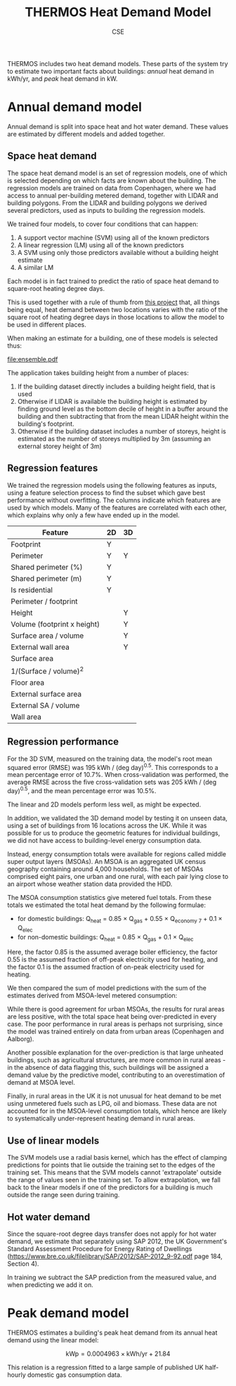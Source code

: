 #+TITLE: THERMOS Heat Demand Model
#+AUTHOR: CSE

THERMOS includes two heat demand models.
These parts of the system try to estimate two important facts about buildings: /annual/ heat demand in kWh/yr, and /peak/ heat demand in kW.

* Annual demand model

Annual demand is split into space heat and hot water demand.
These values are estimated by different models and added together.

** Space heat demand

The space heat demand model is an set of regression models, one of which is selected depending on which facts are known about the building. The regression models are trained on data from Copenhagen, where we had access to annual per-building metered demand, together with LIDAR and building polygons. From the LIDAR and building polygons we derived several predictors, used as inputs to building the regression models.

We trained four models, to cover four conditions that can happen:

1. A support vector machine (SVM) using all of the known predictors
2. A linear regression (LM) using all of the known predictors
3. A SVM using only those predictors available without a building height estimate
4. A similar LM

Each model is in fact trained to predict the ratio of space heat demand to square-root heating degree days.

This is used together with a rule of thumb from [[https://www.euroheat.org/wp-content/uploads/2016/02/Ecoheatcool_WP1_Web.pdf][this project]] that, all things being equal, heat demand between two locations varies with the ratio of the square root of heating degree days in those locations to allow the model to be used in different places.

When making an estimate for a building, one of these models is selected thus:

#+begin_src dot :file ensemble.png :cmdline -Tpng :exports none :results silent
  digraph G {
     rankdir = LR;
     A -> B [label = "known height"];
     A -> C [label = "unknown height"];
     B -> D [label = "in SVM bounds"];
     B -> E [label = "not in SVM bounds"];
     C -> F [label = "in SVM bounds"];
     C -> G [label = "not in SVM bounds"];
  
     D [label="2D SVM"];
     E [label="2D LM"];
     F [label="3D SVM"];
     G [label="3D LM"];
     A [label=""];
     B [label=""];
     C [label=""];
  }
#+end_src
[[file:ensemble.pdf]]

The application takes building height from a number of places:

1. If the building dataset directly includes a building height field, that is used
2. Otherwise if LIDAR is available the building height is estimated by finding ground level as the bottom decile of height in a buffer around the building and then subtracting that from the mean LIDAR height within the building's footprint.
3. Otherwise if the building dataset includes a number of storeys, height is estimated as the number of storeys multiplied by 3m (assuming an external storey height of 3m)

** Regression features

We trained the regression models using the following features as inputs, using a feature selection process to find the subset which gave best performance without overfitting. The columns indicate which features are used by which models. Many of the features are correlated with each other, which explains why only a few have ended up in the model.

| Feature                     | 2D | 3D |
|-----------------------------+----+----|
| Footprint                   | Y  |    |
| Perimeter                   | Y  | Y  |
| Shared perimeter (%)        | Y  |    |
| Shared perimeter (m)        | Y  |    |
| Is residential              | Y  |    |
| Perimeter / footprint       |    |    |
|-----------------------------+----+----|
| Height                      |    | Y  |
| Volume (footprint x height) |    | Y  |
| Surface area / volume       |    | Y  |
| External wall area          |    | Y  |
| Surface area                |    |    |
| 1/(Surface / volume)^2      |    |    |
| Floor area                  |    |    |
| External surface area       |    |    |
| External SA / volume        |    |    |
| Wall area                   |    |    |

** Regression performance

For the 3D SVM, measured on the training data, the model's root mean squared error (RMSE) was 195 kWh / (deg day)^{0.5}.
This corresponds to a mean percentage error of 10.7%. When cross-validation was performed, the average RMSE across the five cross-validation sets was 205 kWh / (deg day)^{0.5}, and the mean percentage error was 10.5%.

The linear and 2D models perform less well, as might be expected.

[[./scatter-xval.png]]
#+CAPTION: SVM predictions for space heat kWh/SQRT(Annual Heating Degree Days) plotted against true values from training set.

In addition, we validated the 3D demand model by testing it on unseen data, using a set of buildings from 16 locations across the UK.
While it was possible for us to produce the geometric features for individual buildings, we did not have access to building-level energy consumption data.

Instead, energy consumption totals were available for regions called middle super output layers (MSOAs).
An MSOA is an aggregated UK census geography containing around 4,000 households.
The set of MSOAs comprised eight pairs, one urban and one rural, with each pair lying close to an airport whose weather station data provided the HDD.

The MSOA consumption statistics give metered fuel totals.
From these totals we estimated the total heat demand by the following formulae:

- for domestic buildings: Q_{heat} = 0.85 \times Q_{gas} + 0.55 \times Q_{economy 7} + 0.1 \times Q_{elec}
- for non-domestic buildings: Q_{heat} = 0.85 \times Q_{gas} + 0.1 \times Q_{elec}

Here, the factor 0.85 is the assumed average boiler efficiency, the factor 0.55 is the assumed fraction of off-peak electricity used for heating, and the factor 0.1 is the assumed fraction of on-peak electricity used for heating.

We then compared the sum of model predictions with the sum of the estimates derived from MSOA-level metered consumption:

[[./scatter-msoa.png]]
#+CAPTION: Modelled vs observed MSOA-level heat demand.

While there is good agreement for urban MSOAs, the results for rural areas are less positive, with the total space heat being over-predicted in every case. The poor performance in rural areas is perhaps not surprising, since the model was trained entirely on data from urban areas (Copenhagen and Aalborg).

Another possible explanation for the over-prediction is that large unheated buildings, such as agricultural structures, are more common in rural areas - in the absence of data flagging this, such buildings will be assigned a demand value by the predictive model, contributing to an overestimation of demand at MSOA level.

Finally, in rural areas in the UK it is not unusual for heat demand to be met using unmetered fuels such as LPG, oil and biomass. These data are not accounted for in the MSOA-level consumption totals, which hence are likely to systematically under-represent heating demand in rural areas.

** Use of linear models

The SVM models use a radial basis kernel, which has the effect of clamping predictions for points that lie outside the training set to the edges of the training set. This means that the SVM models cannot 'extrapolate' outside the range of values seen in the training set. To allow extrapolation, we fall back to the linear models if one of the predictors for a building is much outside the range seen during training.

** Hot water demand

Since the square-root degree days transfer does not apply for hot water demand, we estimate that separately using SAP 2012, the UK Government's Standard Assessment Procedure for Energy Rating of Dwellings (https://www.bre.co.uk/filelibrary/SAP/2012/SAP-2012_9-92.pdf page 184, Section 4).

In training we subtract the SAP prediction from the measured value, and when predicting we add it on.

* Peak demand model

THERMOS estimates a building's peak heat demand from its annual heat demand using the linear model:

$$
\text{kWp} = 0.0004963 \times \text{kWh/yr} + 21.84
$$

This relation is a regression fitted to a large sample of published UK half-hourly domestic gas consumption data.
